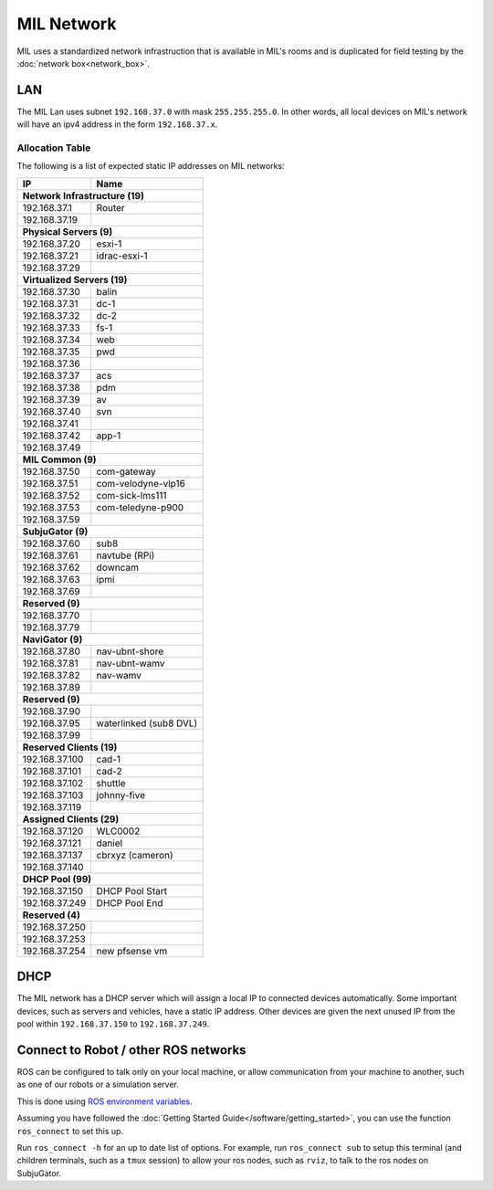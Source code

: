 MIL Network
###########

MIL uses a standardized network infrastruction that is available
in MIL's rooms and is duplicated for field testing by the :doc:`network box<network_box>`.

LAN
***
The MIL Lan uses subnet ``192.168.37.0`` with mask ``255.255.255.0``. In other words,
all local devices on MIL's network will have an ipv4 address in the form ``192.168.37.x``.

Allocation Table
================

The following is a list of expected static IP addresses on MIL networks:

+------------------------+--------------------------+
| IP                     | Name                     |
+========================+==========================+
| **Network Infrastructure (19)**                   |
+------------------------+--------------------------+
| 192.168.37.1           | Router                   |
+------------------------+--------------------------+
| 192.168.37.19          |                          |
+------------------------+--------------------------+
| **Physical Servers (9)**                          |
+------------------------+--------------------------+
| 192.168.37.20          | esxi-1                   |
+------------------------+--------------------------+
| 192.168.37.21          | idrac-esxi-1             |
+------------------------+--------------------------+
| 192.168.37.29          |                          |
+------------------------+--------------------------+
| **Virtualized Servers (19)**                      |
+------------------------+--------------------------+
| 192.168.37.30          | balin                    |
+------------------------+--------------------------+
| 192.168.37.31          | dc-1                     |
+------------------------+--------------------------+
| 192.168.37.32          | dc-2                     |
+------------------------+--------------------------+
| 192.168.37.33          | fs-1                     |
+------------------------+--------------------------+
| 192.168.37.34          | web                      |
+------------------------+--------------------------+
| 192.168.37.35          | pwd                      |
+------------------------+--------------------------+
| 192.168.37.36          |                          |
+------------------------+--------------------------+
| 192.168.37.37          | acs                      |
+------------------------+--------------------------+
| 192.168.37.38          | pdm                      |
+------------------------+--------------------------+
| 192.168.37.39          | av                       |
+------------------------+--------------------------+
| 192.168.37.40          | svn                      |
+------------------------+--------------------------+
| 192.168.37.41          |                          |
+------------------------+--------------------------+
| 192.168.37.42          | app-1                    |
+------------------------+--------------------------+
| 192.168.37.49          |                          |
+------------------------+--------------------------+
| **MIL Common (9)**                                |
+------------------------+--------------------------+
| 192.168.37.50          | com-gateway              |
+------------------------+--------------------------+
| 192.168.37.51          | com-velodyne-vlp16       |
+------------------------+--------------------------+
| 192.168.37.52          | com-sick-lms111          |
+------------------------+--------------------------+
| 192.168.37.53          | com-teledyne-p900        |
+------------------------+--------------------------+
| 192.168.37.59          |                          |
+------------------------+--------------------------+
| **SubjuGator (9)**                                |
+------------------------+--------------------------+
| 192.168.37.60          | sub8                     |
+------------------------+--------------------------+
| 192.168.37.61          | navtube (RPi)            |
+------------------------+--------------------------+
| 192.168.37.62          | downcam                  |
+------------------------+--------------------------+
| 192.168.37.63          | ipmi                     |
+------------------------+--------------------------+
| 192.168.37.69          |                          |
+------------------------+--------------------------+
| **Reserved (9)**                                  |
+------------------------+--------------------------+
| 192.168.37.70          |                          |
+------------------------+--------------------------+
| 192.168.37.79          |                          |
+------------------------+--------------------------+
| **NaviGator (9)**                                 |
+------------------------+--------------------------+
| 192.168.37.80          | nav-ubnt-shore           |
+------------------------+--------------------------+
| 192.168.37.81          | nav-ubnt-wamv            |
+------------------------+--------------------------+
| 192.168.37.82          | nav-wamv                 |
+------------------------+--------------------------+
| 192.168.37.89          |                          |
+------------------------+--------------------------+
| **Reserved (9)**                                  |
+------------------------+--------------------------+
| 192.168.37.90          |                          |
+------------------------+--------------------------+
| 192.168.37.95          | waterlinked (sub8 DVL)   |
+------------------------+--------------------------+
| 192.168.37.99          |                          |
+------------------------+--------------------------+
| **Reserved Clients (19)**                         |
+------------------------+--------------------------+
| 192.168.37.100         | cad-1                    |
+------------------------+--------------------------+
| 192.168.37.101         | cad-2                    |
+------------------------+--------------------------+
| 192.168.37.102         | shuttle                  |
+------------------------+--------------------------+
| 192.168.37.103         | johnny-five              |
+------------------------+--------------------------+
| 192.168.37.119         |                          |
+------------------------+--------------------------+
| **Assigned Clients (29)**                         |
+------------------------+--------------------------+
| 192.168.37.120         | WLC0002                  |
+------------------------+--------------------------+
| 192.168.37.121         | daniel                   |
+------------------------+--------------------------+
| 192.168.37.137         | cbrxyz (cameron)         |
+------------------------+--------------------------+
| 192.168.37.140         |                          |
+------------------------+--------------------------+
| **DHCP Pool (99)**                                |
+------------------------+--------------------------+
| 192.168.37.150         | DHCP Pool Start          |
+------------------------+--------------------------+
| 192.168.37.249         | DHCP Pool End            |
+------------------------+--------------------------+
| **Reserved (4)**                                  |
+------------------------+--------------------------+
| 192.168.37.250         |                          |
+------------------------+--------------------------+
| 192.168.37.253         |                          |
+------------------------+--------------------------+
| 192.168.37.254         | new pfsense vm           |
+------------------------+--------------------------+

DHCP
****
The MIL network has a DHCP server which will assign a local IP to connected
devices automatically. Some important devices, such as servers and vehicles, have
a static IP address. Other devices are given the next unused IP from the pool
within ``192.168.37.150`` to ``192.168.37.249``.

Connect to Robot / other ROS networks
*************************************
ROS can be configured to talk only on your local machine, or allow communication
from your machine to another, such as one of our robots or a simulation server.

This is done using `ROS environment variables <http://wiki.ros.org/ROS/NetworkSetup>`_.

Assuming you have followed the :doc:`Getting Started Guide</software/getting_started>`,
you can use the function ``ros_connect`` to set this up.

Run ``ros_connect -h`` for an up to date list of options.
For example, run ``ros_connect sub`` to setup this terminal (and children terminals,
such as a ``tmux`` session) to allow your ros nodes, such as ``rviz``, to talk to
the ros nodes on SubjuGator.
